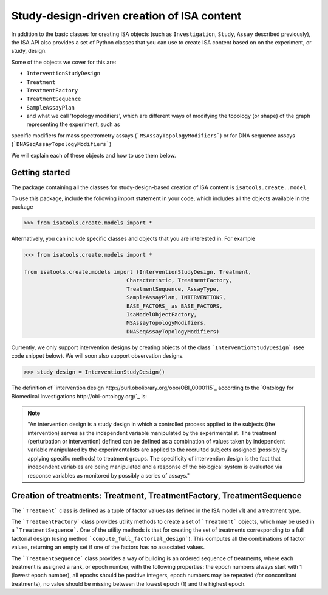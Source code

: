 ###########################################
Study-design-driven creation of ISA content
###########################################

In addition to the basic classes for creating ISA objects (such as ``Investigation``, ``Study``, ``Assay`` described previously),
the ISA API also provides a set of Python classes that you can use to create ISA content based on on the experiment, or study,  design.

Some of the objects we cover for this are:

- ``InterventionStudyDesign``
- ``Treatment``
- ``TreatmentFactory``
- ``TreatmentSequence``
- ``SampleAssayPlan``
- and what we call 'topology modifiers', which are different ways of modifying the topology (or shape) of the graph representing the experiment, such as
specific modifiers for mass spectrometry assays (```MSAssayTopologyModifiers```) or for DNA sequence assays  (```DNASeqAssayTopologyModifiers```)

We will explain each of these objects and how to use them below.

Getting started
---------------

The package containing all the classes for study-design-based creation of ISA content is ``isatools.create..model``.

To use this package, include the following import statement in your code, which includes all the objects available in the package

.. code-block:: python

    >>> from isatools.create.models import *


Alternatively, you can include specific classes and objects that you are interested in. For example

.. code-block:: python

    >>> from isatools.create.models import *

    from isatools.create.models import (InterventionStudyDesign, Treatment,
                                    Characteristic, TreatmentFactory,
                                    TreatmentSequence, AssayType,
                                    SampleAssayPlan, INTERVENTIONS,
                                    BASE_FACTORS_ as BASE_FACTORS,
                                    IsaModelObjectFactory,
                                    MSAssayTopologyModifiers,
                                    DNASeqAssayTopologyModifiers)



Currently, we only support intervention designs by creating objects of the class ```InterventionStudyDesign``` (see code snippet below). We will soon also support
observation designs.

.. code-block:: python

>>> study_design = InterventionStudyDesign()

The definition of `intervention design http://purl.obolibrary.org/obo/OBI_0000115`_ according to the `Ontology for Biomedical Investigations http://obi-ontology.org/`_ is:

.. note::
    "An intervention design is a study design in which a controlled process applied to the subjects (the intervention) serves as the independent variable manipulated by the experimentalist. The treatment (perturbation or intervention) defined can be defined as a combination of values taken by independent variable manipulated by the experimentalists are applied to the recruited subjects assigned (possibly by applying specific methods) to treatment groups. The specificity of intervention design is the fact that independent variables are being manipulated and a response of the biological system is evaluated via response variables as monitored by possibly a series of assays."


Creation of treatments: Treatment, TreatmentFactory, TreatmentSequence
----------------------------------------------------------------------

The ```Treatment``` class is defined as a tuple of factor values (as defined in the ISA model v1) and a treatment type.

The ```TreatmentFactory``` class provides utility methods to create a set of ```Treatment``` objects, which may be used in a ```TreatmentSequence```.
One of the utility methods is that for creating the set of treatments corresponding to a full factorial design (using method ```compute_full_factorial_design```).
This computes all the combinations of factor values, returning an empty set if one of the factors has no associated values.

The ```TreatmentSequence``` class provides a way of building is an ordered sequence of treatments, where each
treatment is assigned a rank, or epoch number, with the following properties: the epoch numbers always start with 1 (lowest epoch number),
all epochs should be positive integers, epoch numbers may be repeated (for concomitant treatments),
no value should be missing between the lowest epoch (1) and the highest epoch.















